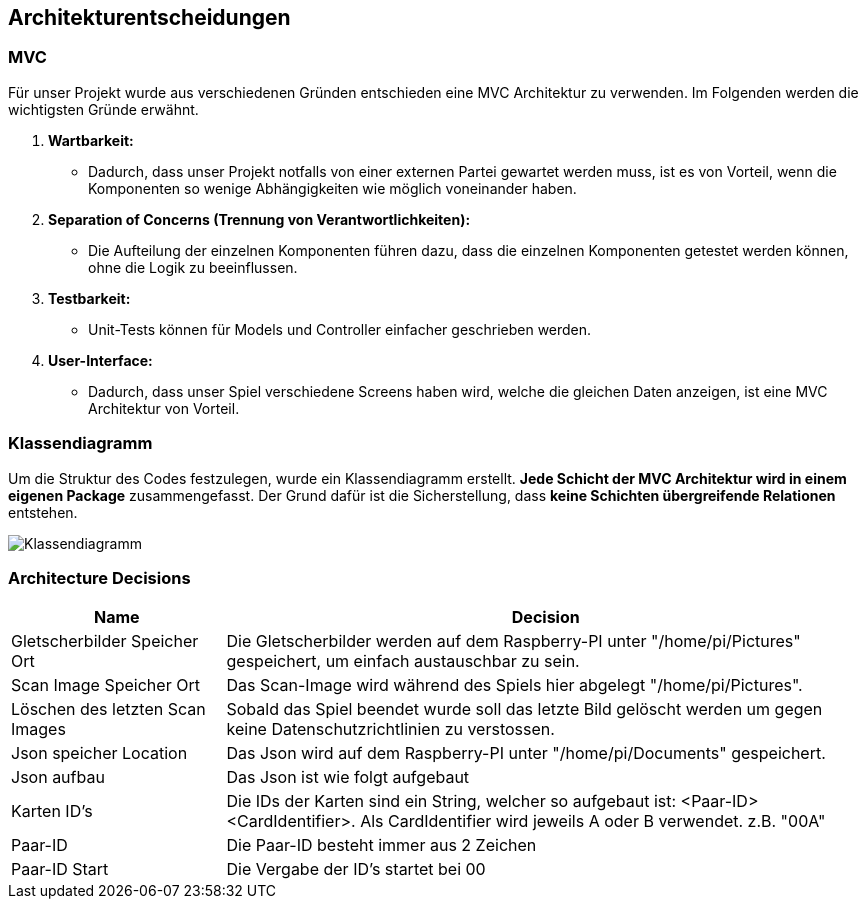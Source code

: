 [[section-design-decisions]]
== Architekturentscheidungen
=== MVC

Für unser Projekt wurde aus verschiedenen Gründen entschieden eine MVC Architektur zu verwenden.
Im Folgenden werden die wichtigsten Gründe erwähnt.

1. **Wartbarkeit:**
* Dadurch, dass unser Projekt notfalls von einer externen Partei gewartet werden muss, ist es von Vorteil, wenn die Komponenten so wenige Abhängigkeiten wie möglich voneinander haben.
2. **Separation of Concerns (Trennung von Verantwortlichkeiten):**
* Die Aufteilung der einzelnen Komponenten führen dazu, dass die einzelnen Komponenten getestet werden können, ohne die Logik zu beeinflussen.
3. **Testbarkeit:**
* Unit-Tests können für Models und Controller einfacher geschrieben werden.
4. **User-Interface:**
* Dadurch, dass unser Spiel verschiedene Screens haben wird, welche die gleichen Daten anzeigen, ist eine MVC Architektur von Vorteil.

=== Klassendiagramm

Um die Struktur des Codes festzulegen, wurde ein Klassendiagramm erstellt. **Jede Schicht der MVC Architektur wird in einem eigenen Package** zusammengefasst.
Der Grund dafür ist die Sicherstellung, dass **keine Schichten übergreifende Relationen** entstehen.

image::../images/09_architecture_decision_classdiagramm.png[Klassendiagramm]

=== Architecture Decisions

[cols="1,3" options="header"]
|===
|Name |Decision
|Gletscherbilder Speicher Ort| Die Gletscherbilder werden auf dem Raspberry-PI unter "/home/pi/Pictures" gespeichert, um einfach austauschbar zu sein.
|Scan Image Speicher Ort| Das Scan-Image wird während des Spiels hier abgelegt "/home/pi/Pictures".
|Löschen des letzten Scan Images| Sobald das Spiel beendet wurde soll das letzte Bild gelöscht werden um gegen keine Datenschutzrichtlinien zu verstossen.
|Json speicher Location| Das Json wird auf dem Raspberry-PI unter "/home/pi/Documents" gespeichert.
|Json aufbau | Das Json ist wie folgt aufgebaut
|Karten ID's | Die IDs der Karten sind ein String, welcher so aufgebaut ist: <Paar-ID><CardIdentifier>. Als CardIdentifier wird jeweils A oder B verwendet. z.B. "00A"
|Paar-ID| Die Paar-ID besteht immer aus 2 Zeichen
|Paar-ID Start| Die Vergabe der ID's startet bei 00
|===

